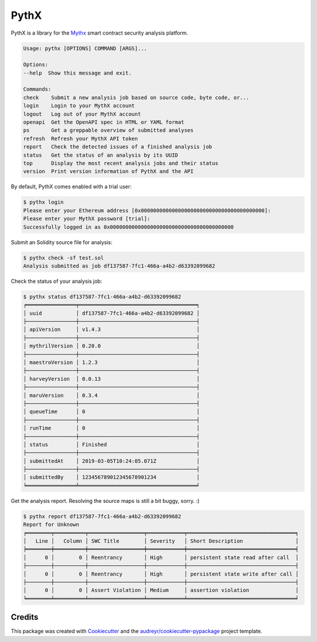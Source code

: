.. highlight:: console

=====
PythX
=====


.. image:: https://img.shields.io/pypi/v/pythx.svg
        :target: https://pypi.python.org/pypi/pythx

.. image:: https://img.shields.io/travis/dmuhs/pythx.svg
        :target: https://travis-ci.org/dmuhs/pythx

.. image:: https://readthedocs.org/projects/pythx/badge/?version=latest
        :target: https://pythx.readthedocs.io/en/latest/?badge=latest
        :alt: Documentation Status

.. image:: https://pyup.io/repos/github/dmuhs/pythx/shield.svg
        :target: https://pyup.io/repos/github/dmuhs/pythx/
        :alt: Updates

.. image:: https://coveralls.io/repos/github/dmuhs/pythx/badge.svg?branch=master
        :target: https://coveralls.io/github/dmuhs/pythx?branch=master


PythX is a library for the Mythx_ smart contract security analysis platform.

.. code-block::

        Usage: pythx [OPTIONS] COMMAND [ARGS]...

        Options:
        --help  Show this message and exit.

        Commands:
        check    Submit a new analysis job based on source code, byte code, or...
        login    Login to your MythX account
        logout   Log out of your MythX account
        openapi  Get the OpenAPI spec in HTML or YAML format
        ps       Get a greppable overview of submitted analyses
        refresh  Refresh your MythX API token
        report   Check the detected issues of a finished analysis job
        status   Get the status of an analysis by its UUID
        top      Display the most recent analysis jobs and their status
        version  Print version information of PythX and the API


By default, PythX comes enabled with a trial user:

.. code-block::

        $ pythx login
        Please enter your Ethereum address [0x0000000000000000000000000000000000000000]:
        Please enter your MythX password [trial]:
        Successfully logged in as 0x0000000000000000000000000000000000000000


Submit an Solidity source file for analysis:

.. code-block::

        $ pythx check -sf test.sol
        Analysis submitted as job df137587-7fc1-466a-a4b2-d63392099682


Check the status of your analysis job:

.. code-block::

        $ pythx status df137587-7fc1-466a-a4b2-d63392099682
        ╒════════════════╤══════════════════════════════════════╕
        │ uuid           │ df137587-7fc1-466a-a4b2-d63392099682 │
        ├────────────────┼──────────────────────────────────────┤
        │ apiVersion     │ v1.4.3                               │
        ├────────────────┼──────────────────────────────────────┤
        │ mythrilVersion │ 0.20.0                               │
        ├────────────────┼──────────────────────────────────────┤
        │ maestroVersion │ 1.2.3                                │
        ├────────────────┼──────────────────────────────────────┤
        │ harveyVersion  │ 0.0.13                               │
        ├────────────────┼──────────────────────────────────────┤
        │ maruVersion    │ 0.3.4                                │
        ├────────────────┼──────────────────────────────────────┤
        │ queueTime      │ 0                                    │
        ├────────────────┼──────────────────────────────────────┤
        │ runTime        │ 0                                    │
        ├────────────────┼──────────────────────────────────────┤
        │ status         │ Finished                             │
        ├────────────────┼──────────────────────────────────────┤
        │ submittedAt    │ 2019-03-05T10:24:05.071Z             │
        ├────────────────┼──────────────────────────────────────┤
        │ submittedBy    │ 123456789012345678901234             │
        ╘════════════════╧══════════════════════════════════════╛


Get the analysis report. Resolving the source maps is still a bit buggy,
sorry. :)

.. code-block::

        $ pythx report df137587-7fc1-466a-a4b2-d63392099682
        Report for Unknown
        ╒════════╤══════════╤══════════════════╤════════════╤═══════════════════════════════════╕
        │   Line │   Column │ SWC Title        │ Severity   │ Short Description                 │
        ╞════════╪══════════╪══════════════════╪════════════╪═══════════════════════════════════╡
        │      0 │        0 │ Reentrancy       │ High       │ persistent state read after call  │
        ├────────┼──────────┼──────────────────┼────────────┼───────────────────────────────────┤
        │      0 │        0 │ Reentrancy       │ High       │ persistent state write after call │
        ├────────┼──────────┼──────────────────┼────────────┼───────────────────────────────────┤
        │      0 │        0 │ Assert Violation │ Medium     │ assertion violation               │
        ╘════════╧══════════╧══════════════════╧════════════╧═══════════════════════════════════╛


Credits
-------

This package was created with Cookiecutter_ and the
`audreyr/cookiecutter-pypackage`_ project template.

.. _Cookiecutter: https://github.com/audreyr/cookiecutter
.. _`audreyr/cookiecutter-pypackage`: https://github.com/audreyr/cookiecutter-pypackage
.. _MythX: https://mythx.io/
